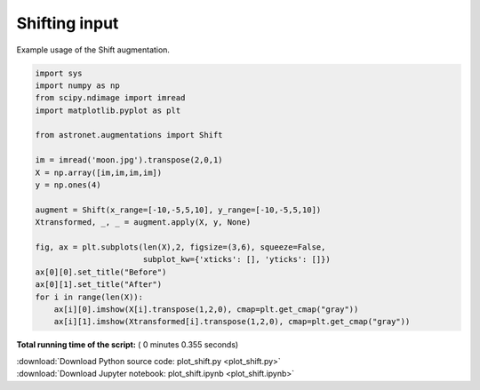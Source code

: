 

.. _sphx_glr_auto_examples_plot_shift.py:

 
Shifting input
==============

Example usage of the Shift augmentation.
 




.. image:: /auto_examples/images/sphx_glr_plot_shift_001.png
    :align: center





.. code-block:: python

    import sys
    import numpy as np
    from scipy.ndimage import imread
    import matplotlib.pyplot as plt

    from astronet.augmentations import Shift

    im = imread('moon.jpg').transpose(2,0,1)
    X = np.array([im,im,im,im])
    y = np.ones(4)

    augment = Shift(x_range=[-10,-5,5,10], y_range=[-10,-5,5,10])
    Xtransformed, _, _ = augment.apply(X, y, None)

    fig, ax = plt.subplots(len(X),2, figsize=(3,6), squeeze=False, 
                           subplot_kw={'xticks': [], 'yticks': []})
    ax[0][0].set_title("Before")
    ax[0][1].set_title("After")
    for i in range(len(X)):
        ax[i][0].imshow(X[i].transpose(1,2,0), cmap=plt.get_cmap("gray"))
        ax[i][1].imshow(Xtransformed[i].transpose(1,2,0), cmap=plt.get_cmap("gray"))

**Total running time of the script:** ( 0 minutes  0.355 seconds)



.. container:: sphx-glr-footer


  .. container:: sphx-glr-download

     :download:`Download Python source code: plot_shift.py <plot_shift.py>`



  .. container:: sphx-glr-download

     :download:`Download Jupyter notebook: plot_shift.ipynb <plot_shift.ipynb>`

.. rst-class:: sphx-glr-signature

    `Generated by Sphinx-Gallery <http://sphinx-gallery.readthedocs.io>`_
